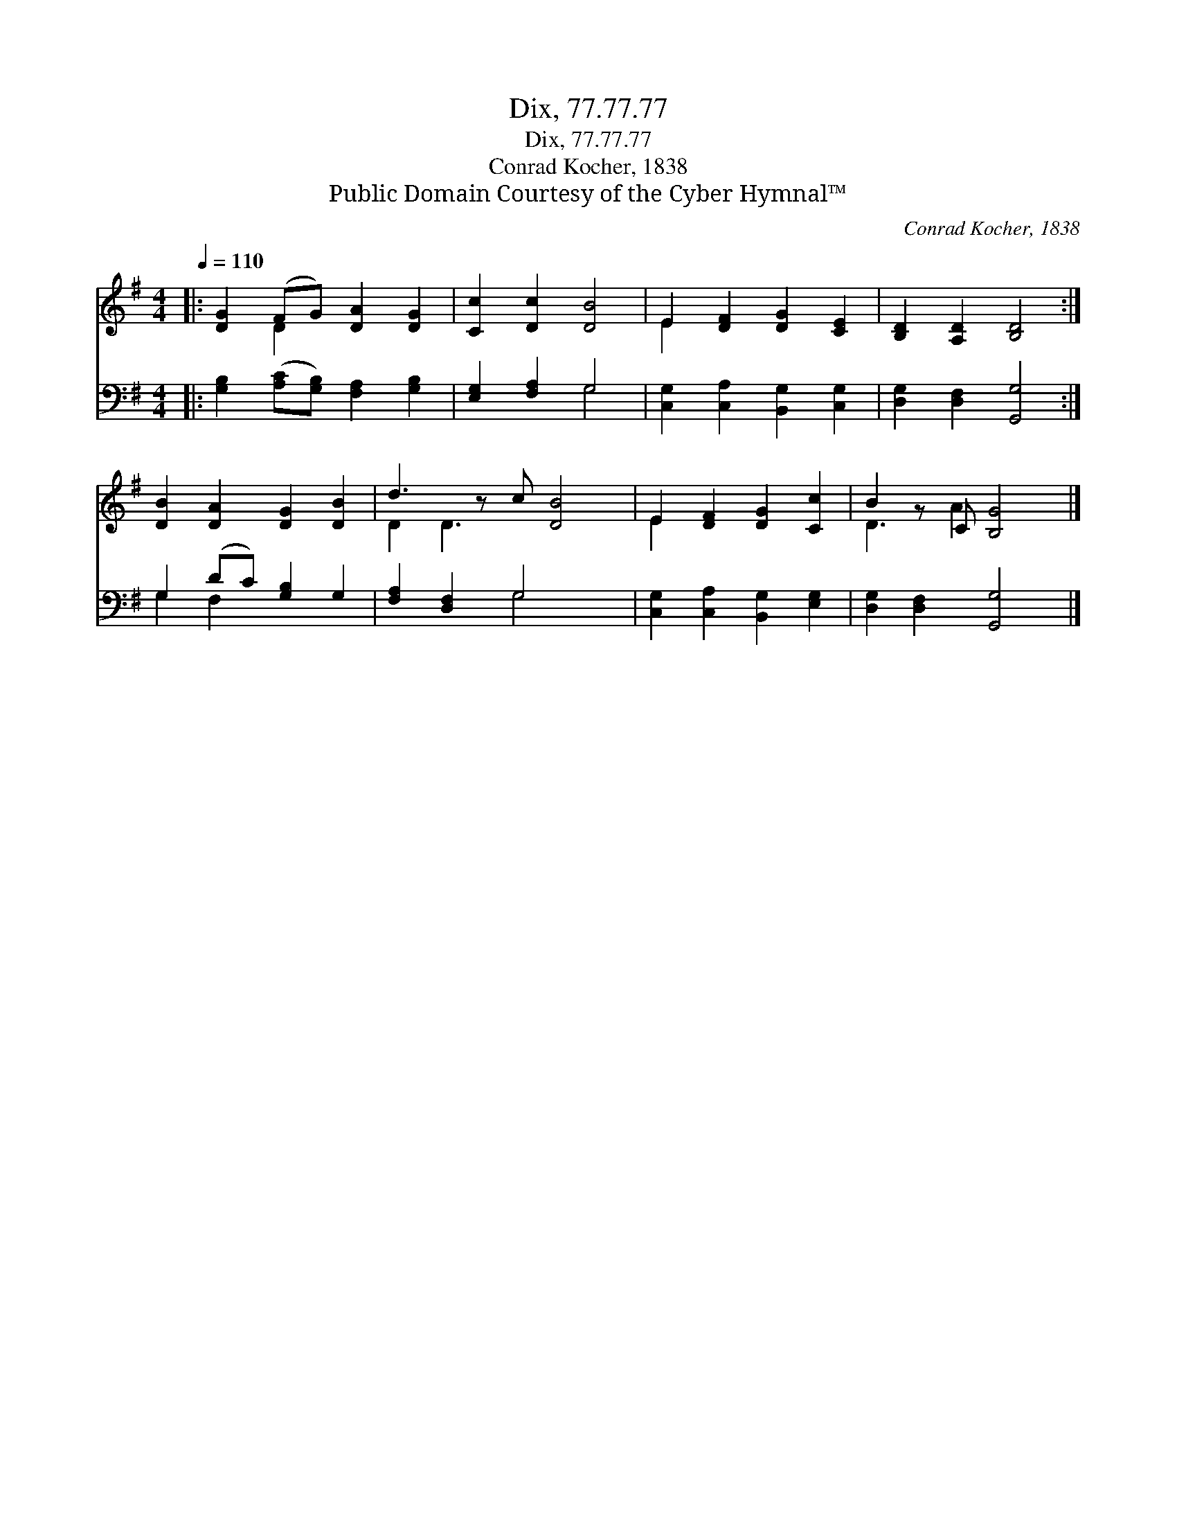 X:1
T:Dix, 77.77.77
T:Dix, 77.77.77
T:Conrad Kocher, 1838
T:Public Domain Courtesy of the Cyber Hymnal™
C:Conrad Kocher, 1838
Z:Public Domain
Z:Courtesy of the Cyber Hymnal™
%%score ( 1 2 ) ( 3 4 )
L:1/8
Q:1/4=110
M:4/4
K:G
V:1 treble 
V:2 treble 
V:3 bass 
V:4 bass 
V:1
|: [DG]2 (FG) [DA]2 [DG]2 | [Cc]2 [Dc]2 [DB]4 | E2 [DF]2 [DG]2 [CE]2 | [B,D]2 [A,D]2 [B,D]4 :| %4
 [DB]2 [DA]2 [DG]2 [DB]2 | d3 z c [DB]4 | E2 [DF]2 [DG]2 [Cc]2 | B2 z C [B,G]4 |] %8
V:2
|: x2 D2 x4 | x8 | E2 x6 | x8 :| x8 | D2 D3 x4 | E2 x6 | D3 A2 x3 |] %8
V:3
|: [G,B,]2 ([A,C][G,B,]) [F,A,]2 [G,B,]2 | [E,G,]2 [F,A,]2 G,4 | [C,G,]2 [C,A,]2 [B,,G,]2 [C,G,]2 | %3
 [D,G,]2 [D,F,]2 [G,,G,]4 :| G,2 (DC) [G,B,]2 G,2 | [F,A,]2 [D,F,]2 G,4 x | %6
 [C,G,]2 [C,A,]2 [B,,G,]2 [E,G,]2 | [D,G,]2 [D,F,]2 [G,,G,]4 |] %8
V:4
|: x8 | x4 G,4 | x8 | x8 :| G,2 F,2 x4 | x4 G,4 x | x8 | x8 |] %8

